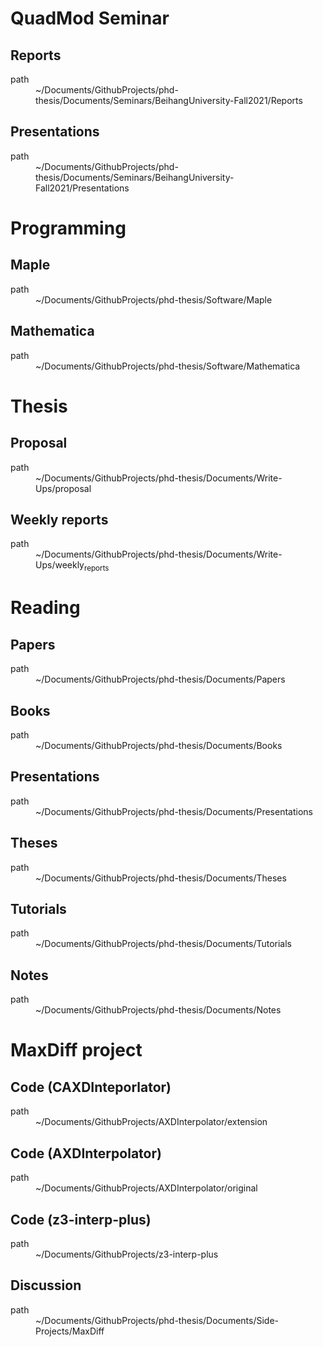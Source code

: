 * QuadMod Seminar
** Reports
 - path :: ~/Documents/GithubProjects/phd-thesis/Documents/Seminars/BeihangUniversity-Fall2021/Reports
** Presentations
 - path :: ~/Documents/GithubProjects/phd-thesis/Documents/Seminars/BeihangUniversity-Fall2021/Presentations
* Programming
** Maple
 - path :: ~/Documents/GithubProjects/phd-thesis/Software/Maple
** Mathematica
 - path :: ~/Documents/GithubProjects/phd-thesis/Software/Mathematica
* Thesis
** Proposal
 - path :: ~/Documents/GithubProjects/phd-thesis/Documents/Write-Ups/proposal
** Weekly reports
 - path :: ~/Documents/GithubProjects/phd-thesis/Documents/Write-Ups/weekly_reports
* Reading
** Papers
 - path :: ~/Documents/GithubProjects/phd-thesis/Documents/Papers
** Books
 - path :: ~/Documents/GithubProjects/phd-thesis/Documents/Books
** Presentations
 - path :: ~/Documents/GithubProjects/phd-thesis/Documents/Presentations
** Theses
 - path :: ~/Documents/GithubProjects/phd-thesis/Documents/Theses
** Tutorials
 - path :: ~/Documents/GithubProjects/phd-thesis/Documents/Tutorials
** Notes
 - path :: ~/Documents/GithubProjects/phd-thesis/Documents/Notes
* MaxDiff project
** Code (CAXDInteporlator)
 - path :: ~/Documents/GithubProjects/AXDInterpolator/extension
** Code (AXDInterpolator)
 - path :: ~/Documents/GithubProjects/AXDInterpolator/original
** Code (z3-interp-plus)
 - path :: ~/Documents/GithubProjects/z3-interp-plus
** Discussion
 - path :: ~/Documents/GithubProjects/phd-thesis/Documents/Side-Projects/MaxDiff
